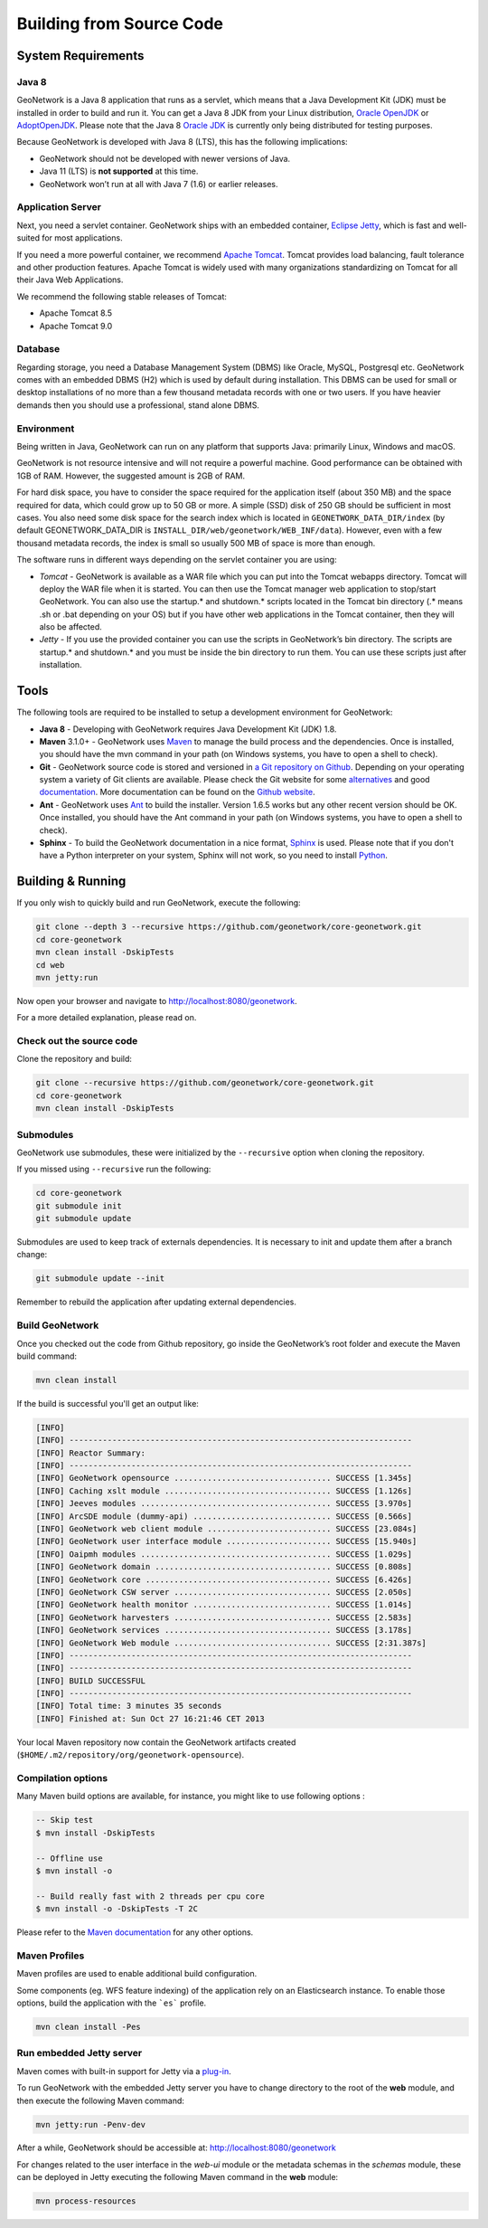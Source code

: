 .. _installing-from-source-code:

Building from Source Code
#########################

System Requirements
===================

Java 8
------

GeoNetwork is a Java 8 application that runs as a servlet, which means that a Java Development Kit
(JDK) must be installed in order to build and run it.
You can get a Java 8 JDK from your Linux distribution, `Oracle OpenJDK <http://openjdk.java.net/>`__ or `AdoptOpenJDK <https://adoptopenjdk.net>`__. Please note that the Java 8 `Oracle JDK <http://www.oracle.com/technetwork/java/javase/downloads>`__ is currently only being distributed for testing purposes.

Because GeoNetwork is developed with Java 8 (LTS), this has the following implications:

* GeoNetwork should not be developed with newer versions of Java.
* Java 11 (LTS) is **not supported** at this time.
* GeoNetwork won’t run at all with Java 7 (1.6) or earlier releases.

Application Server
------------------

Next, you need a servlet container. GeoNetwork ships with an embedded container, `Eclipse Jetty <https://www.eclipse.org/jetty/>`__, which is fast and well-suited for most applications.

If you need a more powerful container, we recommend `Apache Tomcat <http://tomcat.apache.org>`__.
Tomcat provides load balancing, fault tolerance and other production features. Apache Tomcat
is widely used with many organizations standardizing on Tomcat for all their Java Web Applications.

We recommend the following stable releases of Tomcat:

* Apache Tomcat 8.5
* Apache Tomcat 9.0

Database
--------

Regarding storage, you need a Database Management System (DBMS) like Oracle,
MySQL, Postgresql etc. GeoNetwork comes with an embedded DBMS (H2) which is
used by default during installation. This DBMS can be used for small or desktop
installations of no more than a few thousand metadata records with one or
two users. If you have heavier demands then you should use a professional, stand
alone DBMS.

Environment
-----------

Being written in Java, GeoNetwork can run on any platform that supports Java: primarily Linux, Windows and macOS.

GeoNetwork is not resource intensive and will not require a powerful machine. Good performance can be
obtained with 1GB of RAM. However, the suggested amount is 2GB of RAM.

For hard disk space, you have to consider the space required for the application itself
(about 350 MB) and the space required for data, which could grow up to 50 GB or
more. A simple (SSD) disk of 250 GB should be sufficient in most cases. You also need some disk space
for the search index which is located in ``GEONETWORK_DATA_DIR/index``
(by default GEONETWORK_DATA_DIR is ``INSTALL_DIR/web/geonetwork/WEB_INF/data``).
However, even with a few thousand metadata records, the index is small so usually
500 MB of space is more than enough.

The software runs in different ways depending on the servlet container you are using:

* *Tomcat* - GeoNetwork is available as a WAR file which you can put into the Tomcat webapps directory. Tomcat will deploy the WAR file when it is started. You can then use the Tomcat manager web application to stop/start GeoNetwork. You can also use the startup.* and shutdown.* scripts located in the Tomcat bin directory (.* means .sh or .bat depending on your OS) but if you have other web applications in the Tomcat container, then they will also be affected.

* *Jetty* - If you use the provided container you can use the scripts in GeoNetwork’s bin directory. The scripts are startup.* and shutdown.* and you must be inside the bin directory to run them. You can use these scripts just after installation.

Tools
=====

The following tools are required to be installed to setup a development environment for GeoNetwork:

* **Java 8** - Developing with GeoNetwork requires Java Development Kit (JDK) 1.8.
* **Maven** 3.1.0+ - GeoNetwork uses `Maven <http://maven.apache.org/>`__ to manage the build process and the dependencies. Once is installed, you should have the mvn command in your path (on Windows systems, you have to open a shell to check).
* **Git** - GeoNetwork source code is stored and versioned in `a Git repository on Github <https://github.com/geonetwork/core-geonetwork>`__. Depending on your operating system a variety of Git clients are available. Please check the Git website for some `alternatives <http://git-scm.com/downloads/guis>`__ and good `documentation <http://git-scm.com/documentation>`__. More documentation can be found on the `Github website <https://help.github.com/>`__.
* **Ant** - GeoNetwork uses `Ant <http://ant.apache.org/>`__ to build the installer.  Version 1.6.5 works but any other recent version should be OK. Once installed, you should have the Ant command in your path (on Windows systems, you have to open a shell to check).
* **Sphinx** - To build the GeoNetwork documentation in a nice format, `Sphinx <https://www.sphinx-doc.org/>`__ is used. Please note that if you don't have a Python interpreter on your system, Sphinx will not work, so you need to install `Python <https://www.python.org/downloads/>`__.

Building & Running
==================

If you only wish to quickly build and run GeoNetwork, execute the following:

.. code-block:: shell

    git clone --depth 3 --recursive https://github.com/geonetwork/core-geonetwork.git
    cd core-geonetwork
    mvn clean install -DskipTests
    cd web
    mvn jetty:run

Now open your browser and navigate to http://localhost:8080/geonetwork.

For a more detailed explanation, please read on.


Check out the source code
-------------------------

Clone the repository and build:

.. code-block:: shell

  git clone --recursive https://github.com/geonetwork/core-geonetwork.git
  cd core-geonetwork
  mvn clean install -DskipTests

Submodules
----------


GeoNetwork use submodules, these were initialized by the ``--recursive`` option when cloning the repository.

If you missed using ``--recursive`` run the following:

.. code-block:: shell

  cd core-geonetwork
  git submodule init
  git submodule update

Submodules are used to keep track of externals dependencies. It is necessary to init and update them after a branch change:


.. code-block:: shell

  git submodule update --init


Remember to rebuild the application after updating external dependencies.

Build GeoNetwork
----------------



Once you checked out the code from Github repository, go inside the GeoNetwork’s root folder and execute the Maven build command:

.. code-block:: shell

    mvn clean install

If the build is successful you'll get an output like:

.. code-block:: shell

        [INFO]
        [INFO] ------------------------------------------------------------------------
        [INFO] Reactor Summary:
        [INFO] ------------------------------------------------------------------------
        [INFO] GeoNetwork opensource ................................. SUCCESS [1.345s]
        [INFO] Caching xslt module ................................... SUCCESS [1.126s]
        [INFO] Jeeves modules ........................................ SUCCESS [3.970s]
        [INFO] ArcSDE module (dummy-api) ............................. SUCCESS [0.566s]
        [INFO] GeoNetwork web client module .......................... SUCCESS [23.084s]
        [INFO] GeoNetwork user interface module ...................... SUCCESS [15.940s]
        [INFO] Oaipmh modules ........................................ SUCCESS [1.029s]
        [INFO] GeoNetwork domain ..................................... SUCCESS [0.808s]
        [INFO] GeoNetwork core ....................................... SUCCESS [6.426s]
        [INFO] GeoNetwork CSW server ................................. SUCCESS [2.050s]
        [INFO] GeoNetwork health monitor ............................. SUCCESS [1.014s]
        [INFO] GeoNetwork harvesters ................................. SUCCESS [2.583s]
        [INFO] GeoNetwork services ................................... SUCCESS [3.178s]
        [INFO] GeoNetwork Web module ................................. SUCCESS [2:31.387s]
        [INFO] ------------------------------------------------------------------------
        [INFO] ------------------------------------------------------------------------
        [INFO] BUILD SUCCESSFUL
        [INFO] ------------------------------------------------------------------------
        [INFO] Total time: 3 minutes 35 seconds
        [INFO] Finished at: Sun Oct 27 16:21:46 CET 2013


Your local Maven repository now contain the GeoNetwork artifacts created (``$HOME/.m2/repository/org/geonetwork-opensource``).

Compilation options
-------------------


Many Maven build options are available, for instance, you might like to use following options :

.. code-block:: shell

    -- Skip test
    $ mvn install -DskipTests

    -- Offline use
    $ mvn install -o

    -- Build really fast with 2 threads per cpu core
    $ mvn install -o -DskipTests -T 2C

Please refer to the `Maven documentation <http://www.sonatype.com/books/mvnref-book/reference/public-book.html>`__ for any other options.

Maven Profiles
--------------


Maven profiles are used to enable additional build configuration.

Some components (eg. WFS feature indexing) of the application rely on an Elasticsearch instance. To enable those options, build the application with the ```es``` profile.

.. code-block:: shell

  mvn clean install -Pes


Run embedded Jetty server
-------------------------

Maven comes with built-in support for Jetty via a `plug-in <http://docs.codehaus.org/display/JETTY/Maven+Jetty+Plugin>`__.

To run GeoNetwork with the embedded Jetty server you have to change directory to the root of the **web** module,
and then execute the following Maven command:

.. code-block:: shell

   mvn jetty:run -Penv-dev


After a while, GeoNetwork should be accessible at: http://localhost:8080/geonetwork

For changes related to the user interface in the `web-ui` module or the metadata schemas in the `schemas` module, these can be deployed in Jetty executing the following Maven command in the **web** module:


.. code-block:: shell

   mvn process-resources
